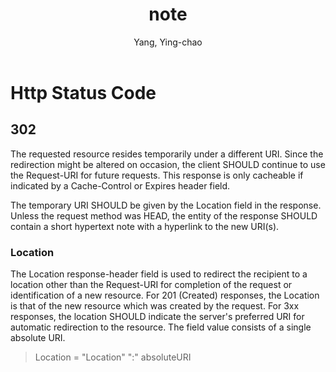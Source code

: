 #+TITLE: note
#+AUTHOR: Yang, Ying-chao
#+OPTIONS: ^:nil toc:1
#+KEYWORDS: (nil)
#+CATEGORIES: (nil)

* Http Status Code

** 302

The requested resource resides temporarily under a different URI.
Since the redirection might be altered on occasion, the client SHOULD
continue to use the Request-URI for future requests.  This response
is only cacheable if indicated by a Cache-Control or Expires header
field.

The temporary URI SHOULD be given by the Location field in the
response. Unless the request method was HEAD, the entity of the
response SHOULD contain a short hypertext note with a hyperlink to
the new URI(s).

*** Location

The Location response-header field is used to redirect the recipient
to a location other than the Request-URI for completion of the
request or identification of a new resource. For 201 (Created)
responses, the Location is that of the new resource which was created
by the request. For 3xx responses, the location SHOULD indicate the
server's preferred URI for automatic redirection to the resource. The
field value consists of a single absolute URI.

#+BEGIN_QUOTE
Location       = "Location" ":" absoluteURI
#+END_QUOTE
